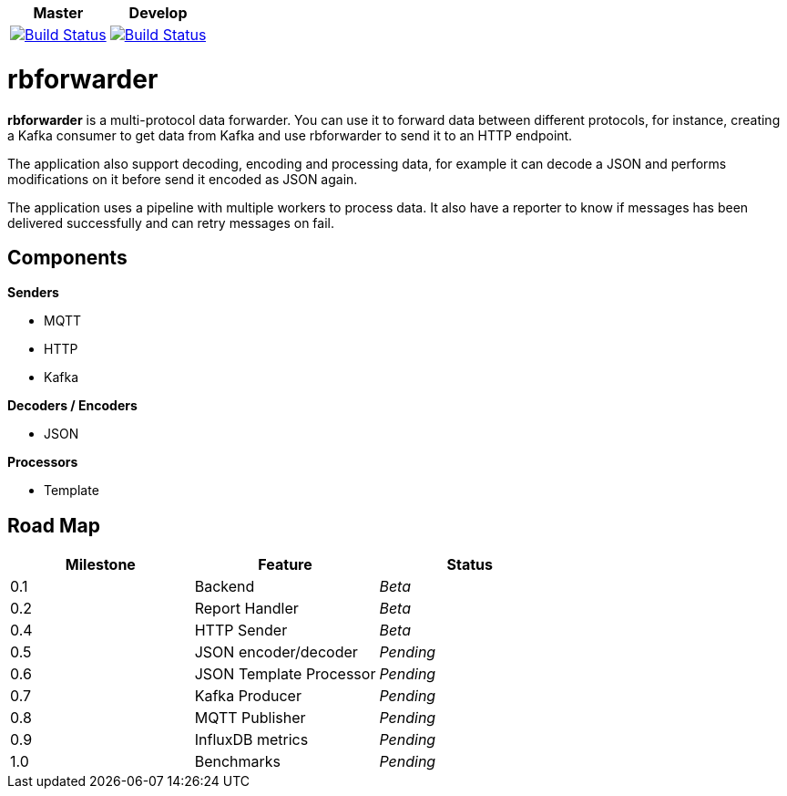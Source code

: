 |===
| Master | Develop

| image:https://travis-ci.org/redBorder/rbforwarder.svg?branch=master["Build Status", link="https://travis-ci.org/redBorder/rbforwarder"]
| image:https://travis-ci.org/redBorder/rbforwarder.svg?branch=develop["Build Status", link="https://travis-ci.org/redBorder/rbforwarder"]
|===

= rbforwarder

*rbforwarder* is a multi-protocol data forwarder. You can use it to forward data
between different protocols, for instance, creating a Kafka consumer to get
data from Kafka and use rbforwarder to send it to an HTTP endpoint.

The application also support decoding, encoding and processing data, for example
it can decode a JSON and performs modifications on it before send it encoded as
JSON again.

The application uses a pipeline with multiple workers to process data. It also
have a reporter to know if messages has been delivered successfully and can
retry messages on fail.

== Components

*Senders*

* MQTT
* HTTP
* Kafka

*Decoders / Encoders*

* JSON

*Processors*

- Template

== Road Map

|===
| Milestone | Feature | Status

| 0.1
| Backend
| _Beta_

| 0.2
| Report Handler
| _Beta_

| 0.4
| HTTP Sender
| _Beta_

| 0.5
| JSON encoder/decoder
| _Pending_

| 0.6
| JSON Template Processor
| _Pending_

| 0.7
| Kafka Producer
| _Pending_

| 0.8
| MQTT Publisher
| _Pending_

| 0.9
| InfluxDB metrics
| _Pending_

| 1.0
| Benchmarks
| _Pending_

|===

